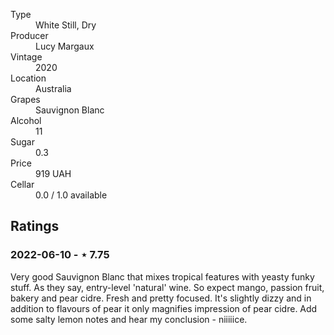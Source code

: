 #+attr_html: :class wine-main-image
[[file:/images/25/826ae6-7e73-42f5-b2d3-5ce86b81b56b/2022-06-09-22-04-34-IMG-0391.webp]]

- Type :: White Still, Dry
- Producer :: Lucy Margaux
- Vintage :: 2020
- Location :: Australia
- Grapes :: Sauvignon Blanc
- Alcohol :: 11
- Sugar :: 0.3
- Price :: 919 UAH
- Cellar :: 0.0 / 1.0 available

** Ratings

*** 2022-06-10 - ⋆ 7.75

Very good Sauvignon Blanc that mixes tropical features with yeasty funky stuff. As they say, entry-level 'natural' wine. So expect mango, passion fruit, bakery and pear cidre. Fresh and pretty focused. It's slightly dizzy and in addition to flavours of pear it only magnifies impression of pear cidre. Add some salty lemon notes and hear my conclusion - niiiiice.

